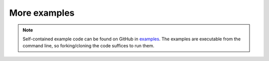More examples
=============

.. note::

    Self-contained example code can be found on GitHub in `examples <https://github.com/dirmeier/sbijax/tree/main/examples>`_.
    The examples are executable from the command line, so forking/cloning the code suffices to run them.
